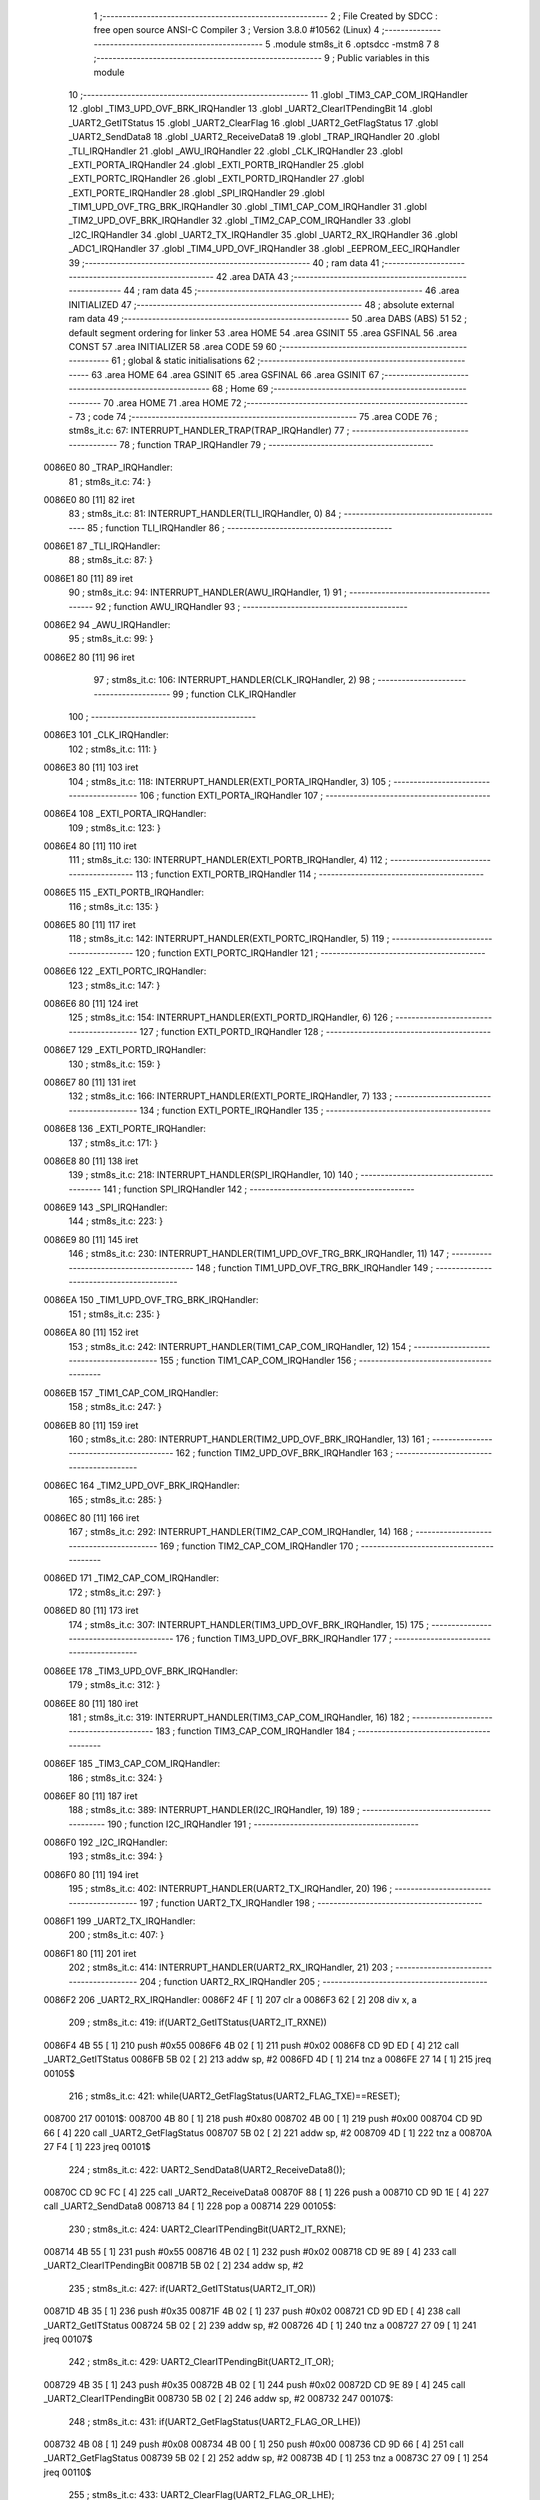                                       1 ;--------------------------------------------------------
                                      2 ; File Created by SDCC : free open source ANSI-C Compiler
                                      3 ; Version 3.8.0 #10562 (Linux)
                                      4 ;--------------------------------------------------------
                                      5 	.module stm8s_it
                                      6 	.optsdcc -mstm8
                                      7 	
                                      8 ;--------------------------------------------------------
                                      9 ; Public variables in this module
                                     10 ;--------------------------------------------------------
                                     11 	.globl _TIM3_CAP_COM_IRQHandler
                                     12 	.globl _TIM3_UPD_OVF_BRK_IRQHandler
                                     13 	.globl _UART2_ClearITPendingBit
                                     14 	.globl _UART2_GetITStatus
                                     15 	.globl _UART2_ClearFlag
                                     16 	.globl _UART2_GetFlagStatus
                                     17 	.globl _UART2_SendData8
                                     18 	.globl _UART2_ReceiveData8
                                     19 	.globl _TRAP_IRQHandler
                                     20 	.globl _TLI_IRQHandler
                                     21 	.globl _AWU_IRQHandler
                                     22 	.globl _CLK_IRQHandler
                                     23 	.globl _EXTI_PORTA_IRQHandler
                                     24 	.globl _EXTI_PORTB_IRQHandler
                                     25 	.globl _EXTI_PORTC_IRQHandler
                                     26 	.globl _EXTI_PORTD_IRQHandler
                                     27 	.globl _EXTI_PORTE_IRQHandler
                                     28 	.globl _SPI_IRQHandler
                                     29 	.globl _TIM1_UPD_OVF_TRG_BRK_IRQHandler
                                     30 	.globl _TIM1_CAP_COM_IRQHandler
                                     31 	.globl _TIM2_UPD_OVF_BRK_IRQHandler
                                     32 	.globl _TIM2_CAP_COM_IRQHandler
                                     33 	.globl _I2C_IRQHandler
                                     34 	.globl _UART2_TX_IRQHandler
                                     35 	.globl _UART2_RX_IRQHandler
                                     36 	.globl _ADC1_IRQHandler
                                     37 	.globl _TIM4_UPD_OVF_IRQHandler
                                     38 	.globl _EEPROM_EEC_IRQHandler
                                     39 ;--------------------------------------------------------
                                     40 ; ram data
                                     41 ;--------------------------------------------------------
                                     42 	.area DATA
                                     43 ;--------------------------------------------------------
                                     44 ; ram data
                                     45 ;--------------------------------------------------------
                                     46 	.area INITIALIZED
                                     47 ;--------------------------------------------------------
                                     48 ; absolute external ram data
                                     49 ;--------------------------------------------------------
                                     50 	.area DABS (ABS)
                                     51 
                                     52 ; default segment ordering for linker
                                     53 	.area HOME
                                     54 	.area GSINIT
                                     55 	.area GSFINAL
                                     56 	.area CONST
                                     57 	.area INITIALIZER
                                     58 	.area CODE
                                     59 
                                     60 ;--------------------------------------------------------
                                     61 ; global & static initialisations
                                     62 ;--------------------------------------------------------
                                     63 	.area HOME
                                     64 	.area GSINIT
                                     65 	.area GSFINAL
                                     66 	.area GSINIT
                                     67 ;--------------------------------------------------------
                                     68 ; Home
                                     69 ;--------------------------------------------------------
                                     70 	.area HOME
                                     71 	.area HOME
                                     72 ;--------------------------------------------------------
                                     73 ; code
                                     74 ;--------------------------------------------------------
                                     75 	.area CODE
                                     76 ;	stm8s_it.c: 67: INTERRUPT_HANDLER_TRAP(TRAP_IRQHandler)
                                     77 ;	-----------------------------------------
                                     78 ;	 function TRAP_IRQHandler
                                     79 ;	-----------------------------------------
      0086E0                         80 _TRAP_IRQHandler:
                                     81 ;	stm8s_it.c: 74: }
      0086E0 80               [11]   82 	iret
                                     83 ;	stm8s_it.c: 81: INTERRUPT_HANDLER(TLI_IRQHandler, 0)
                                     84 ;	-----------------------------------------
                                     85 ;	 function TLI_IRQHandler
                                     86 ;	-----------------------------------------
      0086E1                         87 _TLI_IRQHandler:
                                     88 ;	stm8s_it.c: 87: }
      0086E1 80               [11]   89 	iret
                                     90 ;	stm8s_it.c: 94: INTERRUPT_HANDLER(AWU_IRQHandler, 1)
                                     91 ;	-----------------------------------------
                                     92 ;	 function AWU_IRQHandler
                                     93 ;	-----------------------------------------
      0086E2                         94 _AWU_IRQHandler:
                                     95 ;	stm8s_it.c: 99: }
      0086E2 80               [11]   96 	iret
                                     97 ;	stm8s_it.c: 106: INTERRUPT_HANDLER(CLK_IRQHandler, 2)
                                     98 ;	-----------------------------------------
                                     99 ;	 function CLK_IRQHandler
                                    100 ;	-----------------------------------------
      0086E3                        101 _CLK_IRQHandler:
                                    102 ;	stm8s_it.c: 111: }
      0086E3 80               [11]  103 	iret
                                    104 ;	stm8s_it.c: 118: INTERRUPT_HANDLER(EXTI_PORTA_IRQHandler, 3)
                                    105 ;	-----------------------------------------
                                    106 ;	 function EXTI_PORTA_IRQHandler
                                    107 ;	-----------------------------------------
      0086E4                        108 _EXTI_PORTA_IRQHandler:
                                    109 ;	stm8s_it.c: 123: }
      0086E4 80               [11]  110 	iret
                                    111 ;	stm8s_it.c: 130: INTERRUPT_HANDLER(EXTI_PORTB_IRQHandler, 4)
                                    112 ;	-----------------------------------------
                                    113 ;	 function EXTI_PORTB_IRQHandler
                                    114 ;	-----------------------------------------
      0086E5                        115 _EXTI_PORTB_IRQHandler:
                                    116 ;	stm8s_it.c: 135: }
      0086E5 80               [11]  117 	iret
                                    118 ;	stm8s_it.c: 142: INTERRUPT_HANDLER(EXTI_PORTC_IRQHandler, 5)
                                    119 ;	-----------------------------------------
                                    120 ;	 function EXTI_PORTC_IRQHandler
                                    121 ;	-----------------------------------------
      0086E6                        122 _EXTI_PORTC_IRQHandler:
                                    123 ;	stm8s_it.c: 147: }
      0086E6 80               [11]  124 	iret
                                    125 ;	stm8s_it.c: 154: INTERRUPT_HANDLER(EXTI_PORTD_IRQHandler, 6)
                                    126 ;	-----------------------------------------
                                    127 ;	 function EXTI_PORTD_IRQHandler
                                    128 ;	-----------------------------------------
      0086E7                        129 _EXTI_PORTD_IRQHandler:
                                    130 ;	stm8s_it.c: 159: }
      0086E7 80               [11]  131 	iret
                                    132 ;	stm8s_it.c: 166: INTERRUPT_HANDLER(EXTI_PORTE_IRQHandler, 7)
                                    133 ;	-----------------------------------------
                                    134 ;	 function EXTI_PORTE_IRQHandler
                                    135 ;	-----------------------------------------
      0086E8                        136 _EXTI_PORTE_IRQHandler:
                                    137 ;	stm8s_it.c: 171: }
      0086E8 80               [11]  138 	iret
                                    139 ;	stm8s_it.c: 218: INTERRUPT_HANDLER(SPI_IRQHandler, 10)
                                    140 ;	-----------------------------------------
                                    141 ;	 function SPI_IRQHandler
                                    142 ;	-----------------------------------------
      0086E9                        143 _SPI_IRQHandler:
                                    144 ;	stm8s_it.c: 223: }
      0086E9 80               [11]  145 	iret
                                    146 ;	stm8s_it.c: 230: INTERRUPT_HANDLER(TIM1_UPD_OVF_TRG_BRK_IRQHandler, 11)
                                    147 ;	-----------------------------------------
                                    148 ;	 function TIM1_UPD_OVF_TRG_BRK_IRQHandler
                                    149 ;	-----------------------------------------
      0086EA                        150 _TIM1_UPD_OVF_TRG_BRK_IRQHandler:
                                    151 ;	stm8s_it.c: 235: }
      0086EA 80               [11]  152 	iret
                                    153 ;	stm8s_it.c: 242: INTERRUPT_HANDLER(TIM1_CAP_COM_IRQHandler, 12)
                                    154 ;	-----------------------------------------
                                    155 ;	 function TIM1_CAP_COM_IRQHandler
                                    156 ;	-----------------------------------------
      0086EB                        157 _TIM1_CAP_COM_IRQHandler:
                                    158 ;	stm8s_it.c: 247: }
      0086EB 80               [11]  159 	iret
                                    160 ;	stm8s_it.c: 280: INTERRUPT_HANDLER(TIM2_UPD_OVF_BRK_IRQHandler, 13)
                                    161 ;	-----------------------------------------
                                    162 ;	 function TIM2_UPD_OVF_BRK_IRQHandler
                                    163 ;	-----------------------------------------
      0086EC                        164 _TIM2_UPD_OVF_BRK_IRQHandler:
                                    165 ;	stm8s_it.c: 285: }
      0086EC 80               [11]  166 	iret
                                    167 ;	stm8s_it.c: 292: INTERRUPT_HANDLER(TIM2_CAP_COM_IRQHandler, 14)
                                    168 ;	-----------------------------------------
                                    169 ;	 function TIM2_CAP_COM_IRQHandler
                                    170 ;	-----------------------------------------
      0086ED                        171 _TIM2_CAP_COM_IRQHandler:
                                    172 ;	stm8s_it.c: 297: }
      0086ED 80               [11]  173 	iret
                                    174 ;	stm8s_it.c: 307: INTERRUPT_HANDLER(TIM3_UPD_OVF_BRK_IRQHandler, 15)
                                    175 ;	-----------------------------------------
                                    176 ;	 function TIM3_UPD_OVF_BRK_IRQHandler
                                    177 ;	-----------------------------------------
      0086EE                        178 _TIM3_UPD_OVF_BRK_IRQHandler:
                                    179 ;	stm8s_it.c: 312: }
      0086EE 80               [11]  180 	iret
                                    181 ;	stm8s_it.c: 319: INTERRUPT_HANDLER(TIM3_CAP_COM_IRQHandler, 16)
                                    182 ;	-----------------------------------------
                                    183 ;	 function TIM3_CAP_COM_IRQHandler
                                    184 ;	-----------------------------------------
      0086EF                        185 _TIM3_CAP_COM_IRQHandler:
                                    186 ;	stm8s_it.c: 324: }
      0086EF 80               [11]  187 	iret
                                    188 ;	stm8s_it.c: 389: INTERRUPT_HANDLER(I2C_IRQHandler, 19)
                                    189 ;	-----------------------------------------
                                    190 ;	 function I2C_IRQHandler
                                    191 ;	-----------------------------------------
      0086F0                        192 _I2C_IRQHandler:
                                    193 ;	stm8s_it.c: 394: }
      0086F0 80               [11]  194 	iret
                                    195 ;	stm8s_it.c: 402: INTERRUPT_HANDLER(UART2_TX_IRQHandler, 20)
                                    196 ;	-----------------------------------------
                                    197 ;	 function UART2_TX_IRQHandler
                                    198 ;	-----------------------------------------
      0086F1                        199 _UART2_TX_IRQHandler:
                                    200 ;	stm8s_it.c: 407: }
      0086F1 80               [11]  201 	iret
                                    202 ;	stm8s_it.c: 414: INTERRUPT_HANDLER(UART2_RX_IRQHandler, 21)
                                    203 ;	-----------------------------------------
                                    204 ;	 function UART2_RX_IRQHandler
                                    205 ;	-----------------------------------------
      0086F2                        206 _UART2_RX_IRQHandler:
      0086F2 4F               [ 1]  207 	clr	a
      0086F3 62               [ 2]  208 	div	x, a
                                    209 ;	stm8s_it.c: 419: if(UART2_GetITStatus(UART2_IT_RXNE))
      0086F4 4B 55            [ 1]  210 	push	#0x55
      0086F6 4B 02            [ 1]  211 	push	#0x02
      0086F8 CD 9D ED         [ 4]  212 	call	_UART2_GetITStatus
      0086FB 5B 02            [ 2]  213 	addw	sp, #2
      0086FD 4D               [ 1]  214 	tnz	a
      0086FE 27 14            [ 1]  215 	jreq	00105$
                                    216 ;	stm8s_it.c: 421: while(UART2_GetFlagStatus(UART2_FLAG_TXE)==RESET);
      008700                        217 00101$:
      008700 4B 80            [ 1]  218 	push	#0x80
      008702 4B 00            [ 1]  219 	push	#0x00
      008704 CD 9D 66         [ 4]  220 	call	_UART2_GetFlagStatus
      008707 5B 02            [ 2]  221 	addw	sp, #2
      008709 4D               [ 1]  222 	tnz	a
      00870A 27 F4            [ 1]  223 	jreq	00101$
                                    224 ;	stm8s_it.c: 422: UART2_SendData8(UART2_ReceiveData8());
      00870C CD 9C FC         [ 4]  225 	call	_UART2_ReceiveData8
      00870F 88               [ 1]  226 	push	a
      008710 CD 9D 1E         [ 4]  227 	call	_UART2_SendData8
      008713 84               [ 1]  228 	pop	a
      008714                        229 00105$:
                                    230 ;	stm8s_it.c: 424: UART2_ClearITPendingBit(UART2_IT_RXNE);	
      008714 4B 55            [ 1]  231 	push	#0x55
      008716 4B 02            [ 1]  232 	push	#0x02
      008718 CD 9E 89         [ 4]  233 	call	_UART2_ClearITPendingBit
      00871B 5B 02            [ 2]  234 	addw	sp, #2
                                    235 ;	stm8s_it.c: 427: if(UART2_GetITStatus(UART2_IT_OR))
      00871D 4B 35            [ 1]  236 	push	#0x35
      00871F 4B 02            [ 1]  237 	push	#0x02
      008721 CD 9D ED         [ 4]  238 	call	_UART2_GetITStatus
      008724 5B 02            [ 2]  239 	addw	sp, #2
      008726 4D               [ 1]  240 	tnz	a
      008727 27 09            [ 1]  241 	jreq	00107$
                                    242 ;	stm8s_it.c: 429: UART2_ClearITPendingBit(UART2_IT_OR);
      008729 4B 35            [ 1]  243 	push	#0x35
      00872B 4B 02            [ 1]  244 	push	#0x02
      00872D CD 9E 89         [ 4]  245 	call	_UART2_ClearITPendingBit
      008730 5B 02            [ 2]  246 	addw	sp, #2
      008732                        247 00107$:
                                    248 ;	stm8s_it.c: 431: if(UART2_GetFlagStatus(UART2_FLAG_OR_LHE))
      008732 4B 08            [ 1]  249 	push	#0x08
      008734 4B 00            [ 1]  250 	push	#0x00
      008736 CD 9D 66         [ 4]  251 	call	_UART2_GetFlagStatus
      008739 5B 02            [ 2]  252 	addw	sp, #2
      00873B 4D               [ 1]  253 	tnz	a
      00873C 27 09            [ 1]  254 	jreq	00110$
                                    255 ;	stm8s_it.c: 433: UART2_ClearFlag(UART2_FLAG_OR_LHE);
      00873E 4B 08            [ 1]  256 	push	#0x08
      008740 4B 00            [ 1]  257 	push	#0x00
      008742 CD 9D BF         [ 4]  258 	call	_UART2_ClearFlag
      008745 5B 02            [ 2]  259 	addw	sp, #2
      008747                        260 00110$:
                                    261 ;	stm8s_it.c: 437: }
      008747 80               [11]  262 	iret
                                    263 ;	stm8s_it.c: 486: INTERRUPT_HANDLER(ADC1_IRQHandler, 22)
                                    264 ;	-----------------------------------------
                                    265 ;	 function ADC1_IRQHandler
                                    266 ;	-----------------------------------------
      008748                        267 _ADC1_IRQHandler:
                                    268 ;	stm8s_it.c: 491: }
      008748 80               [11]  269 	iret
                                    270 ;	stm8s_it.c: 512: INTERRUPT_HANDLER(TIM4_UPD_OVF_IRQHandler, 23)
                                    271 ;	-----------------------------------------
                                    272 ;	 function TIM4_UPD_OVF_IRQHandler
                                    273 ;	-----------------------------------------
      008749                        274 _TIM4_UPD_OVF_IRQHandler:
                                    275 ;	stm8s_it.c: 517: }
      008749 80               [11]  276 	iret
                                    277 ;	stm8s_it.c: 525: INTERRUPT_HANDLER(EEPROM_EEC_IRQHandler, 24)
                                    278 ;	-----------------------------------------
                                    279 ;	 function EEPROM_EEC_IRQHandler
                                    280 ;	-----------------------------------------
      00874A                        281 _EEPROM_EEC_IRQHandler:
                                    282 ;	stm8s_it.c: 530: }
      00874A 80               [11]  283 	iret
                                    284 	.area CODE
                                    285 	.area CONST
                                    286 	.area INITIALIZER
                                    287 	.area CABS (ABS)
